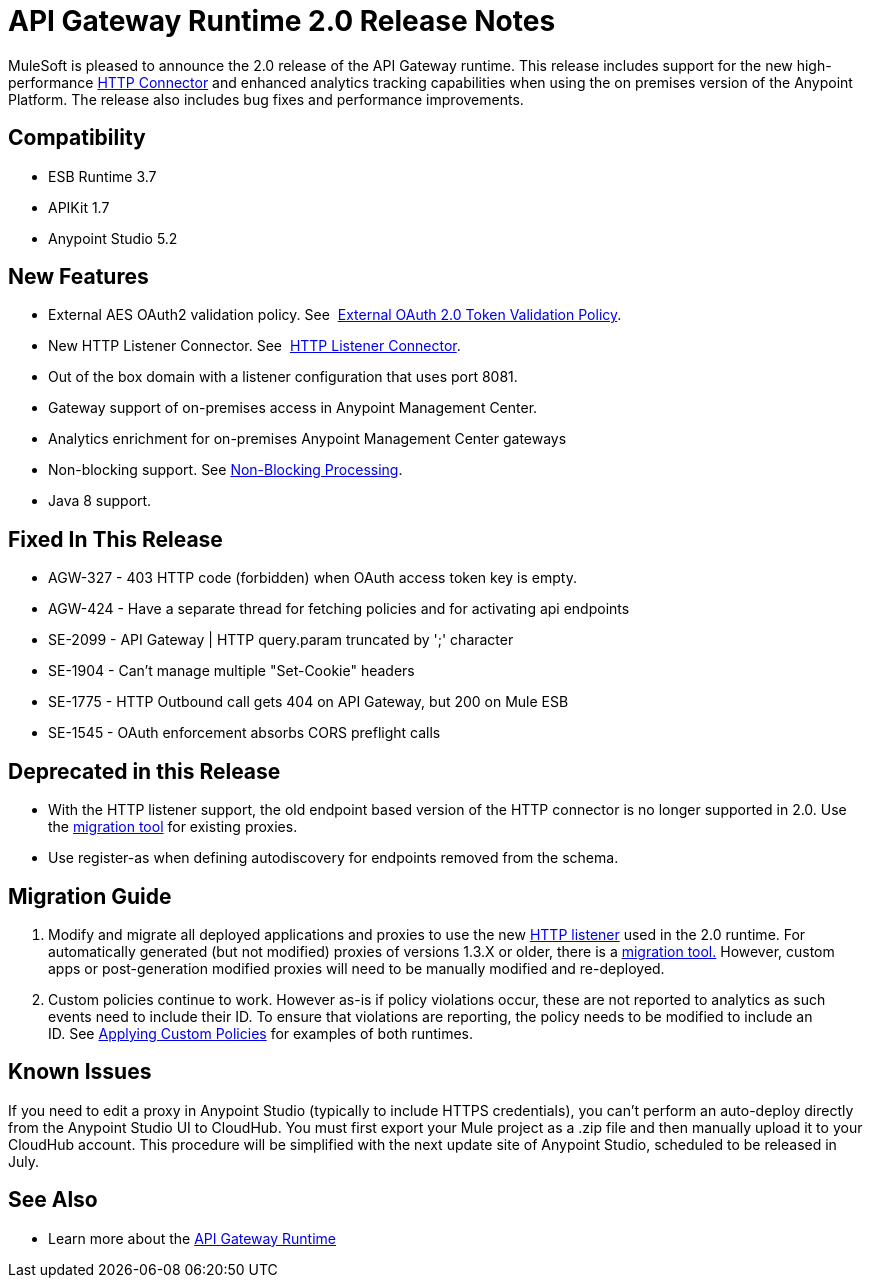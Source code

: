 = API Gateway Runtime 2.0 Release Notes
:keywords: api gateway, connector, release notes

MuleSoft is pleased to announce the 2.0 release of the API Gateway runtime. This release includes support for the new high-performance link:/mule-user-guide/v/3.7/migrating-to-the-new-http-connector[HTTP Connector] and enhanced analytics tracking capabilities when using the on premises version of the Anypoint Platform. The release also includes bug fixes and performance improvements.

== Compatibility

* ESB Runtime 3.7
* APIKit 1.7
* Anypoint Studio 5.2

== New Features

* External AES OAuth2 validation policy. See  link:/api-manager/external-oauth-2.0-token-validation-policy[External OAuth 2.0 Token Validation Policy].
* New HTTP Listener Connector. See  link:/mule-user-guide/v/3.7/http-listener-connector[HTTP Listener Connector].
* Out of the box domain with a listener configuration that uses port 8081.
* Gateway support of on-premises access in Anypoint Management Center.
* Analytics enrichment for on-premises Anypoint Management Center gateways
* Non-blocking support. See link:/mule-user-guide/v/3.7/flow-processing-strategies#FlowProcessingStrategies-Non-BlockingProcessingStrategy[Non-Blocking Processing].
* Java 8 support.

== Fixed In This Release

* AGW-327 - 403 HTTP code (forbidden) when OAuth access token key is empty.
* AGW-424 - Have a separate thread for fetching policies and for activating api endpoints
* SE-2099 - API Gateway | HTTP query.param truncated by ';' character +
* SE-1904 - Can't manage multiple "Set-Cookie" headers
* SE-1775 - HTTP Outbound call gets 404 on API Gateway, but 200 on Mule ESB
* SE-1545 - OAuth enforcement absorbs CORS preflight calls

== Deprecated in this Release

* With the HTTP listener support, the old endpoint based version of the HTTP connector is no longer supported in 2.0. Use the link:/release-notes/migration-guide-to-api-gateway-2.0.0-or-later[migration tool] for existing proxies.
* Use register-as when defining autodiscovery for endpoints removed from the schema.

== Migration Guide

. Modify and migrate all deployed applications and proxies to use the new link:/mule-user-guide/v/3.7/http-listener-connector[HTTP listener] used in the 2.0 runtime. For automatically generated (but not modified) proxies of versions 1.3.X or older, there is a link:/release-notes/migration-guide-to-api-gateway-2.0.0-or-later[migration tool.] However, custom apps or post-generation modified proxies will need to be manually modified and re-deployed. 
. Custom policies continue to work. However as-is if policy violations occur, these are not reported to analytics as such events need to include their ID. To ensure that violations are reporting, the policy needs to be modified to include an ID. See link:/api-manager/applying-custom-policies[Applying Custom Policies] for examples of both runtimes.

== Known Issues

If you need to edit a proxy in Anypoint Studio (typically to include HTTPS credentials), you can't perform an auto-deploy directly from the Anypoint Studio UI to CloudHub. You must first export your Mule project as a .zip file and then manually upload it to your CloudHub account. This procedure will be simplified with the next update site of Anypoint Studio, scheduled to be released in July.

== See Also

* Learn more about the link:/api-manager/api-gateway-runtime-archive[API Gateway Runtime]
